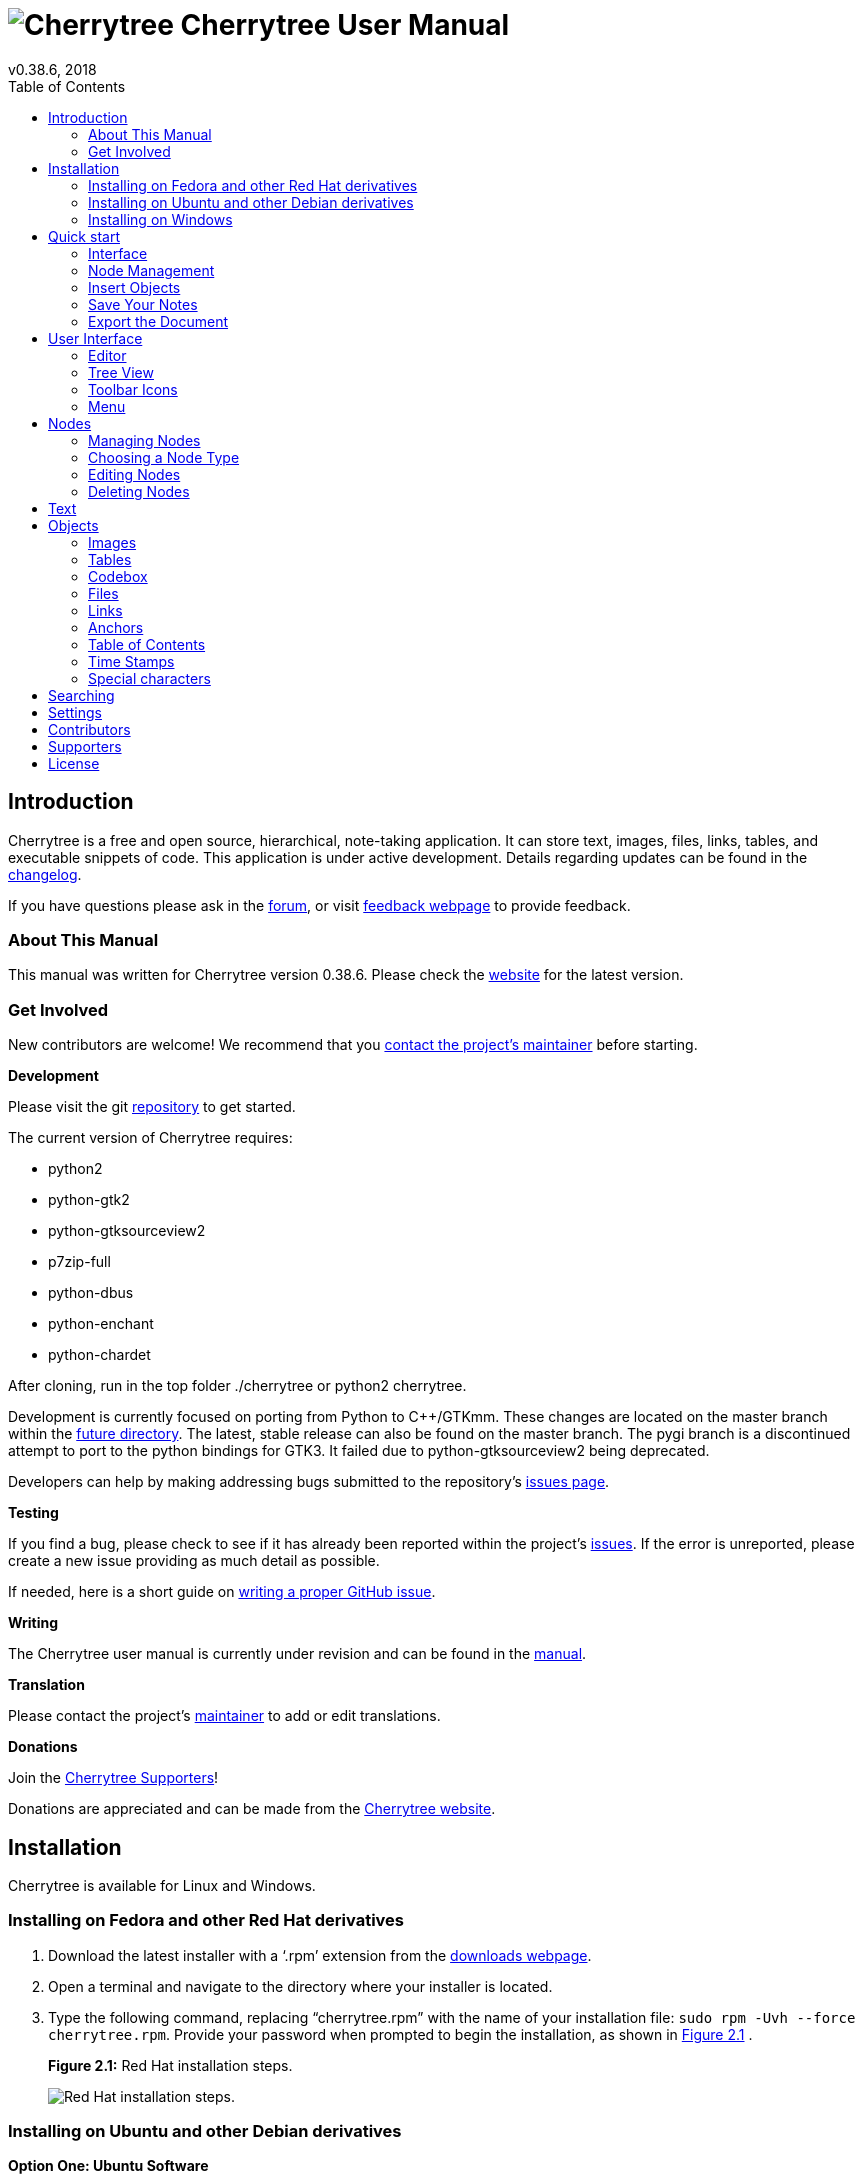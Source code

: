 = image:images/icons/cherrytree.png[Cherrytree] Cherrytree User Manual
v0.38.6, 2018
:toc:
:doctype: book

// _______________________ Variables ________________________

// Links
:changelog: https://github.com/giuspen/cherrytree/blob/master/changelog.txt
:forum: https://www.giuspen.com/forum/cherrytree-2/
:feedback: https://www.giuspen.com/feedback
:website: http://www.giuspen.com/cherrytree/
:maintainer: mailto:giuspen@gmail.com
:repository: https://github.com/giuspen/cherrytree
:future: https://github.com/giuspen/cherrytree/tree/master/future
:issues: https://github.com/giuspen/cherrytree/issues
:manual: https://github.com/EllieBorden/Cherrytree-Manual
:donate: https://www.giuspen.com/cherrytree/#text-3
:issues-guide: https://medium.com/nycplanninglabs/writing-a-proper-github-issue-97427d62a20f
:download: https://www.giuspen.com/cherrytree/#downl


// Icons
:tree-node-add: image:images/icons/tree-node-add.png[Tree Node Add]


// Screenshot
:rhinstall: image:images/rhinstall.png[Red Hat installation steps.]
:ubuntuinstall: image:images/ubuntuinstall.png[Ubuntu installation steps.]
:debinstall: image:images/debinstall.png[Debian installation steps.]
:wininstall1: image:images/wininstall1.png[Select a language.]
:wininstall2: image:images/wininstall2.png[Accept the license.]
:wininstall3: image:images/wininstall3.png[Select a directory for the application to be installed.]
:wininstall4: image:images/wininstall4.png[Select 'Create a desktop shortcut' if you wish to have a shortcut.]
:wininstall5: image:images/wininstall5.png[Review the provided summary.]
:wininstall6: image:images/wininstall6.png[Click 'Finish' to complete the installation.]
:new-node: image:images/newnode.png[New node properties.]
:interface: image:images/interface.png[Cherrytree interface.]
:tree-menu: image:images/treemenu.png[Tree menu.]


// _______________________ Chapter 1 ________________________

== Introduction

Cherrytree is a free and open source, hierarchical, note-taking application. It can store text, images, files, links, tables, and executable snippets of code. This application is under active development. Details regarding updates can be found in the {changelog}[changelog].

If you have questions please ask in the {forum}[forum], or visit {feedback}[feedback webpage] to provide feedback.

=== About This Manual

This manual was written for Cherrytree version 0.38.6. Please check the {website}[website] for the latest version.

=== Get Involved

New contributors are welcome! We recommend that you {maintainer}[contact the project's maintainer] before starting.

*Development*

Please visit the git {repository}[repository] to get started.

The current version of Cherrytree requires:

* python2
* python-gtk2
* python-gtksourceview2
* p7zip-full
* python-dbus
* python-enchant
* python-chardet

After cloning, run in the top folder ./cherrytree or python2 cherrytree.

Development is currently focused on porting from Python to C++/GTKmm. These changes are located on the master branch within the {future}[future directory]. The latest, stable release can also be found on the master branch. The pygi branch is a discontinued attempt to port to the python bindings for GTK3. It failed due to python-gtksourceview2 being deprecated.

Developers can help by making addressing bugs submitted to the repository’s {issues}[issues page].

*Testing*

If you find a bug, please check to see if it has already been reported within the project’s {issues}[issues]. If the error is unreported, please create a new issue providing as much detail as
possible.

If needed, here is a short guide on {issues-guide}[writing a proper GitHub issue].

*Writing*

The Cherrytree user manual is currently under revision and can be found in the {manual}[manual].

*Translation*

Please contact the project's {maintainer}[maintainer] to add or edit translations.

*Donations*

Join the link:#supporters[Cherrytree Supporters]!

Donations are appreciated and can be made from the {donate}[Cherrytree website].

// _______________________ Chapter 2 ________________________

== Installation

Cherrytree is available for Linux and Windows.

=== Installing on Fedora and other Red Hat derivatives

[start=1]
. Download the latest installer with a ‘.rpm’ extension from the {download}[downloads webpage].
. Open a terminal and navigate to the directory where your installer
is located.
. Type the following command, replacing “cherrytree.rpm” with the name of your installation file: `sudo rpm -Uvh --force cherrytree.rpm`. Provide your password when prompted to begin the installation, as shown in <<figure-2.1>> . +
+
[[figure-2.1]]
.*Figure 2.1:* Red Hat installation steps.
[reftext="Figure 2.1"]
{rhinstall}

=== Installing on Ubuntu and other Debian derivatives

*Option One: Ubuntu Software*

Cherrytree can be found in the Ubuntu Software library. Open Ubuntu Software and search for Cherrytree, then select the application and click the ‘install’ button. Provide your password when prompted to begin the installation. <<figure-2.2>> +

[[figure-2.2]]
.*Figure 2.2:* Ubuntu installation steps.
[reftext="Figure 2.2"]
{ubuntuinstall}


*Option Two: Command Line*

[start=1]
. Download the latest installer with a ‘.deb’ extension from the {download}[downloads webpage].

. Open a terminal and navigate to the directory where your installer is located.

. Type the following command, replacing “cherrytree.deb” with the name of your installation file: `sudo dpkg -i cherrytree.deb`. Provide your password when prompted to begin the installation. <<figure-2.3>> +
+
[[figure-2.3]]
.*Figure 2.3:* Debian installation steps.
[reftext="Figure 2.3"]
{debinstall}

=== Installing on Windows

[start=1]
. Download and run the latest installer with an ‘.exe’ extension from {download}[downloads webpage].

. Select a language and click the ‘Next’ button. <<figure-2.4>> +
+
[[figure-2.4]]
.*Figure 2.4*
[reftext="Figure 2.4"]
{wininstall1}

. Accept the license, then click the ‘Next’ button. <<figure-2.5>> +
+
[[figure-2.5]]
.*Figure 2.5*
[reftext="Figure 2.5"]
{wininstall2}

. Select a directory for the application to be installed and click the ‘Next’ button. <<figure-2.6>> +
+
[[figure-2.6]]
.*Figure 2.6*
[reftext="Figure 2.6"]
{wininstall3}

. Select ‘Create a desktop shortcut’ if you wish to have a shortcut. Click the ‘Next’ button. <<figure-2.7>> +
+
[[figure-2.7]]
.*Figure 2.7*
[reftext="Figure 2.7"]
{wininstall4}

. Review the provided summary, then click ‘Install’ if you are ready to proceed. <<figure-2.8>> +
+
[[figure-2.8]]
.*Figure 2.8*
[reftext="Figure 2.8"]
{wininstall5}

. Click ‘Finish’ to complete the installation. <<figure-2.9>> +
+
[[figure-2.9]]
.*Figure 2.9*
[reftext="Figure 2.9"]
{wininstall6}

*Note:* If you have a previous version of Cherrytree installed, an error may occur when trying to overwrite “dbus-daemon.exe”. If so, please skip the overwrite and restart your computer, then try again.

// _______________________ Chapter 3 ________________________

== Quick start

This brief quick start guide will teach you about the following:

* User Interface
* Nodes
* Core Text Editing
* Inserting images
* Saving
* Exporting

=== Interface

Cherrytree’s interface is made of four sections. These sections are highlighted in <<figure-3.1>>:

[[figure-3.1]]
.*Figure 3.1:* Cherrytree interface.
[reftext="Figure 3.1"]
{interface}

*Menu Bar (Red)*

The menu bar contains the following menus:

* File - Document-management features such as opening, saving, printing, and exporting.
* Edit - Application preferences, basic copy and paste features, and object insertion features.
* Formatting - Text formatting options.
* Tree - Node management features.
* Search - Features for search and replace.
* View - Interface options.
* Bookmarks - Bookmarks will be listed in this menu. You can add bookmarks by right-clicking a node within the tree view and selecting the “Add to Bookmarks” option.
* Import - Cherrytree can import from a variety of sources including KeepNote, NoteCase, Tomboy, HTML files, others.
* Export - Cherrytree documents can be exported to HTML, PDF, and Plain Text.
* Help - Contains “Check for updates”, an “About” section, and a link to the online manual."

*Toolbar (Purple)*

The toolbar has many commonly used options for managing nodes, formatting text, and inserting objects.

The toolbar can be edited by clicking “Edit” within the menu bar and navigating to “Preferences > Toolbar”

The size of the toolbar icons has been increased within the image above. Icon size can be changed by clicking “View” in the menu bar, then selecting the “Increase Toolbar Icon Size” option for bigger icons or “Decrease Toolbar Icon Size” for smaller icons.

*Tree View (Green)*

Cherrytree’s tree view shows the document’s hierarchical structure of nodes.

*Editor (Yellow)*

The editor is used to read, write, edit, and delete notes. Click and hold the divider between the tree view and editor, then drag the mouse left or right to resize the two windows.

To change the color scheme for plain text documents and code, click the “Edit” button within the menu bar and navigate to “Preferences > Plain Text and Code,” then adjust the Style Scheme option. To change the color scheme of Rich Text documents, click “Edit”, navigate to “Preferences > Rich Text” and adjust the Theme settings.

=== Node Management

TODO: Introduction Text

*Creating Your First Node*

[start=1]
. Click the “Add Node” button, shown in <<figure-3.2>>. within the menu bar. <<figure-3.3>>. +
+
[[figure-3.2]]
.*Figure 3.2*
[reftext="Figure 3.2"]
{tree-node-add}

. Within the _New Node Properties_ menu, shown in <<figure-3.3>> give your node a name and select a node type, then click the “OK” button. If you’re unsure which node type to use, please view the link:#choosing-a-node-type[node type section] of this manual. +
+
[[figure-3.3]]
.*Figure 3.3*
[reftext="Figure 3.3"]
{new-node}


*Node Menu*

Right-click a node to display a menu of the options available to it. <<figure-3.4>> +

[[figure-3.4]]
.*Figure 3.4:* Node options.
[reftext="Figure 3.4"]
{tree-menu}

=== Insert Objects

Content

=== Save Your Notes

Content

=== Export the Document

Content

// _______________________ Chapter 4 ________________________

== User Interface

*Resizing the interface* +
Click and hold the divider between the tree view and editor, then drag the mouse left or right to resize the two windows.

=== Editor

Content

=== Tree View

Content

=== Toolbar Icons
Icon size can be changed by clicking “View” in the menu bar, then selecting the “Increase Toolbar Icon Size” option for bigger icons or “Decrease Toolbar Icon Size” for smaller icons..

=== Menu

Content

// _______________________ Chapter 5 ________________________

== Nodes

Content

=== Managing Nodes

Content

=== Choosing a Node Type

Content

*Plain Text* Content +
*Rich Text* Content +
*Syntax Highlighting* Content

=== Editing Nodes

Content

=== Deleting Nodes

Content

// _______________________ Chapter 6 ________________________

== Text

Content

// _______________________ Chapter 7 ________________________

== Objects

=== Images

Content

*Drag and drop* content

*Copy and paste* content

*Toolbar* content

=== Tables

content

=== Codebox

content

*The following Codebox formats are available:*

* ada
* asp
* awk
* bibtex
* boo
* c
* c-sharp
* cg
* changelog
* chdr
* clisp
* cmake
* cpp
* css
* d
* desktop
* diff
* docbook
* dosbatch
* dot
* dpatch
* dtd
* eiffel
* erlang
* fcl
* forth
* fortran
* fsharp
* gap
* gettext-translation
* glsl
* go
* groovy
* gtk-doc
* haddock
* haskell
* haskell-literate
* html
* idl
* ini
* java
* js
* latex
* libtool
* lua
* m4
* makefile
* mallard
* markdown
* markdown-extra
* msil
* nemerle
* nisi
* objc
* objective-caml
* ocl
* octave
* ooc
* pascal
* perl
* php
* pkgconfig
* powershell
* prolog
* python
* python3
* r
* rpmspec
* ruby
* rust
* scala
* scheme
* sh
* sparql
* sql
* t2t
* tcl
* texinfo
* vala
* vbnet
* verilog
* vhdl
* xml
* xslt
* yacc
* yaml

*Executing*

=== Files

Content

=== Links

Content

=== Anchors

Content

=== Table of Contents

Content

=== Time Stamps

Content

=== Special characters

Content

// _______________________ Chapter 8 ________________________

== Searching

Content

// _______________________ Chapter 9 ________________________

== Settings

Content

// _______________________ Chapter 10 ________________________

== Contributors

Cherrytree is written and maintained by Giuseppe Penone.

*Development:*

*Writing:*

* Robert Boudreau
* Ellie Borden

*Translation:*

* Pavel Fric (Czech)
* Vincenzo Reale (Italian)
* Klaus Becker (French)
* Frank Brungräber (German)
* Giuseppe Penone (Italian)
* Marcin Swierczynski (Polish)
* Andriy Kovtun (Russian, Ukrainian)
* Daniel MC (Spanish)
* Channing Wong (Chinese Simplified)
* Vinicius Schmidt (Brazilian Portuguese)
* Patrick Vijgeboom (Dutch)
* Luuk Geurts (Dutch)
* Seda Stamboltsyan (Armenian)
* Ferhat Aydin (Turkish)
* Piyo (Japanese)
* Zygis (Lithuanian)
* Henri Kaustinen (Finnish)
* Delphina (Greek)
* Erik Lovrič (Slovenian)

*Artwork:*

* OCAL
* Zeltak
* Angelo Penone

All email addresses can be found in Cherrytree by selecting ‘Help >
About > Credits’ from the menu.

// _______________________ Chapter 11 ________________________

== Supporters

* Andy Lavarre (United States) donated €350 \{android,
creation/modification per node + search filter}
* Miguel Latorre (Spain) donated €240
* DistroWatch.com (International) donated €200
* Alan M. (United States) donated €100
* Mario (Austria) donated €100
* 1001bricks (France) donated €80 \{custom keyboard shortcuts}
* Michael Moyer (United States) donated €70
* Charles Leis (United States) donated €65
* Rene Gommes (Italy) donated €55
* Samir Derzic (Germany) donated €55
* Stuart Krivis (United States) donated €55
* Barbara Buri (Switzerland) donated €50
* Ger de Gooijer (Netherlands) donated €50 \{mark node in the tree with
bold or color}
* Lisardo Sobrino (Spain) donated €50
* Manuel Pacheco (Spain) donated €50
* Rudy Witt (Canada) donated €50
* Steve Davis (United States) donated €50
* Valentina Ermolova (Russia) donated €47
* Édipo Gonçalves (Brazil) donated €45
* Ted (Germany) donated €45 \{same tree visible twice for drag n drop}
* James Brady donated €43,24
* Andrew Marquis (United Kingdom) donated €40
* Jack Downes (United States) donated €40
* Sylvain Pasche (Switzerland) donated €40
* Thomas Ludwig (Germany) donated €40
* William Haschke (United States) donated €40
* Juan Rivera (Spain) donated €35
* Marian Förster (Germany) donated €35
* Glen Garfein (United States) donated €31,25
* Jt Spratley (United States) donated €31
* Christoph Rottleb (Germany) donated €30
* Fabien Perdu (France) donated €30 \{keyboard shortcut for subscript
and superscript or a way to configure them}
* Giulio Achilli (Italy) donated €30
* Ivar Christopher (United States) donated €30
* Jan Axelsson (Sweden) donated €30 \{nodes icons or colors and nodes
separator}
* Jesse Sloane (South Korea) donated €30
* Johnathan Moseley (United States) donated €30
* Josh Hanson (United States) donated €30 \{sub item pressing the TAB
key in lists}
* Luis Ribeiro (Portugal) donated €30
* MC Merchants (United States) donated €30
* Michael Jabbour (Austria) donated €30
* Miguel Gestal (Spain) donated €30
* Ravinderpal Vaid (United States) donated €30
* Steven Rockefeller (United States) donated €30
* Sebastian Prodan (Germany) donated €26
* Michael Turner (United States) donated €25,99
* Bruce Ashford (United Kingdom) donated €25
* Claus Otterpohl (Germany) donated €25
* Georg Fellmann (Germany) donated €25
* James Lin (United States) donated €25
* John DeOrian (United States) donated €25 \{bulleted list indentation
hierarchical, Integrate LaTeX (mathematical formulas)}
* Miguel Vilar (Switzerland) donated €25
* Soren ONeill (Denmark) donated €25
* Wolfgang See (Germany) donated €25
* Jaroslav Polacek (Czech Republic) donated €22,22
* Andreas Strömdahl (Sweden) donated €20
* Andrew Golovanov (United States) donated €20
* Anthony Miller (United Kingdom) donated €20
* David Butcher (United Kingdom) donated €20
* David Condray (United States) donated €20
* Emmanuel Chantreau (France) donated €20
* Evan Tran donated €20
* Fabio rahamim (Israel) donated €20
* Francesco Zaniol (Australia) donated €20
* Frank Dehmel (Germany) donated €20
* Frank Nash donated €20
* Gaurav Pal (United Kingdom) donated €20
* Gene Clem (United States) donated €20
* Geoffrey Munn (United Kingdom) donated €20
* Hermann Grell (Germany) donated €20
* J Walters (United Kingdom) donated €20
* Jaroslav Svobboda (Czech Republic) donated €20
* Joerg Materna (Germany) donated €20
* John McCoy donated €20
* John Parkin (United Kingdom) donated €20
* José Martínez (Spain) donated €20
* Ken Dangerfield (Canada) donated €20
* Laurent Soulet (France) donated €20
* Lee Rottler (United States) donated €20
* Michael Matney (United States) donated €20
* Randall Raziano (United States) donated €20
* Rich Edwards donated €20
* Robert Johansson (Sweden) donated €20
* Roberto Diaz donated €20
* Roger Rowles (Australia) donated €20
* Rudolf Waltenberger (Austria) donated €20
* Rudy Witt (Canada) donated €20
* Timothy DeCant (United States) donated €20
* Zigurds Gavars (Latvia) donated €20 \{better table cells support}
* Gerry Williams (United States) donated €17,86
* Christopher Davenport (United States) donated €16
* Christopher Brazill (United States) donated €15
* Hannes Mertl (Austria) donated €15
* Hans van Meteren (Netherlands) donated €15
* Istvan Cebrian (Portugal) donated €15
* Jason Fossen (United States) donated €15 \{tabs}
* John Duchek (United States) donated €15
* John Grant (United Kingdom) donated €15
* John Reynolds (United States) donated €15
* Joshua Chalifour (Canada) donated €15
* Kees Wiebering (Germany) donated €15
* Klaas Vaak (Netherlands) donated €15
* Lukas Golombek (Germany) donated €15
* Marwan Nader (Canada) donated €15
* Patricia Bonardi (Netherlands) donated €15
* Robert Madore (Canada) donated €15
* Duncan M.K. (United Kingdom) donated €12,5
* Bennett Z. Kobb (United States) donated €12,39
* Dandi Soft (Italy) donated €12
* Administrateur (France) donated €10
* Aleksandrs Demcenko (Latvia) donated €10
* Alexandr Blashin (Germany) donated €10
* Aviv De Morgan (Israel) donated €10
* Balint Fekete (Hungary) donated €10
* Benoît D’Angelo (France) donated €10
* Bruno Pietzsch (Germany) donated €10
* Chipmunk Software & Systems (United States) donated €10
* Christian Saad (Germany) donated €10
* Claus Karstensen (Denmark) donated €10
* Cosmin Saveanu (France) donated €10
* Daniel Toro (Chile) donated €10
* Darren Wood (United States) donated €10
* David Allinson (United Kingdom) donated €10
* Dennis Roberts (United States) donated €10
* Derek Perry (Canada) donated €10
* Dinu Catalin (Romania) donated €10
* Eric Jourdan (France) donated €10
* Eva Rothwangl donated €10
* Glenna Drake (United States) donated €10
* Gregory Bruccoleri (United States) donated €10
* Guillaume Michaud (Canada) donated €10
* iCore effective GmbH (Germany) donated €10
* Jack (Croatia) donated €10
* Jesus Arocho (United States) donated €10
* Joachim Manke (Germany) donated €10
* Kåre Jensen (Denmark) donated €10
* Lachlan Brown (Australia) donated €10
* Larry Apple (United States) donated €10
* Laura Haglund (United States) donated €10
* Leonardo Gonçalves (Brazil) donated €10
* M A Richard (United States) donated €10
* Marcelo Bovo (Brazil) donated €10
* Marilena Marrone (Italy) donated €10
* Matthew Minnix (United States) donated €10
* Mika Kujanpää (Finland) donated €10
* Mustafa Kabakcioglu (Turkey) donated €10
* Nenad Jemuovic donated €10
* Oscar (Mexico) donated €10
* Passionate Awakenings (United States) donated €10
* Paul Saletan (United States) donated €10
* Petr Bartel (Czech Republic) donated €10
* Philippe Missout (France) donated €10
* Ranjit Singh (Germany) donated €10
* Ravi Kumar (India) donated €10
* Robert Harris (United States) donated €10
* Ronald Cameron (United States) donated €10
* Rudy Richardson (United States) donated €10
* Ryan Riedel donated €10
* Silton Tennis (United States) donated €10
* Stanescu Ionut (New Zeland) donated €10
* Stefano Landi (Canada) donated €10
* Stridor Media (Germany) donated €10
* Tai Wei Feng (Australia) donated €10
* Thomas Gruschwitz (Germany) donated €10
* Thomas Locquet (France) donated €10
* Thomas Polomski (Germany) donated €10
* Uwe Ebers (Germany) donated €10 \{android version}
* ZebraMap (United States) donated €10
* James Skahan (United States) donated €9 \{shortcut to leave the
codebox}
* David Severn (United States) donated €8,82
* Daniel Siefert (Germany) donated €8
* Graham Osborne (United Kingdom) donated €8
* Richard Trefz (United States) donated €8
* Kastytis Belazaras (Lithuania) donated €7,77
* Winfred McCarty (United States) donated €7,66
* Mark Kasper donated €7,25
* Angus Rose (United Kingdom) donated €7
* Gerard Dubrulle (France) donated €7
* Siliconninja donated €7 \{individual pages/nodes instead of one
document file for cloud syncing}
* Tara Stewart (United States) donated €6
* Thomas Bondois (France) donated €6
* Nick Cross (United Kingdom) donated €5,80
* Alexander Eckert (Germany) donated €5
* Alexander Lackner (Germany) donated €5
* Benjamin Westwood (United Kingdom) donated €5
* Daniel Elias (Brazil) donated €5
* Dylan Goodman donated €5
* Gerben Tijkken (Netherlands) donated €5
* Gloria See donated €5
* Ivo Grigull (Germany) donated €5
* Karsten Kulach (Germany) donated €5
* Katarzyna Górnisiewicz (Poland) donated €5
* Luca Bevilacqua (Italy) donated €5
* Marian Hanzel (Slovakia) donated €5
* Mario Tosques (Italy) donated €5
* Marius Van der Merwe (Australia) donated €5
* Massimo Beltramin (Italy) donated €5
* Mathias Huber donated €5
* Max Greisen (Belgium) donated €5
* Maxime Lahaye (United States) donated €5
* Michael Schönwälder (Germany) donated €5
* Michelle Thompson (United States) donated €5
* Jiri Kouba donated €5
* Olivier Le Moal (France) donated €5
* Open Source Solutions (Bulgaria) donated €5
* Paul Robinson (United Kingdom) donated €5
* Piotr Swadzba (Ireland) donated €5
* Sol Hübner (Germany) donated €5
* Tal Liron (United States) donated €5
* Telmo Quiterio (Brazil) donated €5
* The Dick Turpin Road Show (United Kingdom) donated €5
* Лев Выскубов (Russia) donated €5
* Jarius Elliott (United States) donated €4,74
* Daniel Rusek (Czech Republic) donated €4
* Zachary Peterson (United States) donated €3,64
* Frank Maniscalco (Canada) donated €3,50
* Hugo McPhee (Australia) donated €3,26
* Tomáš Chalúpek (Czech Republic) donated €3
* Frank Lazar (Germany) donated €2
* Виталий Волков (Russia) donated €2

// _______________________ Chapter 12 ________________________

== License

This program is free software; you can redistribute it and/or modify it under the terms of the GNU General Public License as published by the Free Software Foundation; either version 3 of the License or (at your option) any later version.

This program is distributed in the hope that it will be useful, but WITHOUT ANY WARRANTY; without even the implied warranty of MERCHANTABILITY or FITNESS FOR A PARTICULAR PURPOSE. See the GNU General
Public License for more details.

You should have received a copy of the GNU General Public License along with this program; if not, write to the Free Software Foundation, Inc., 51 Franklin Street, Fifth Floor, Boston, MA 02110-1301, USA. 
